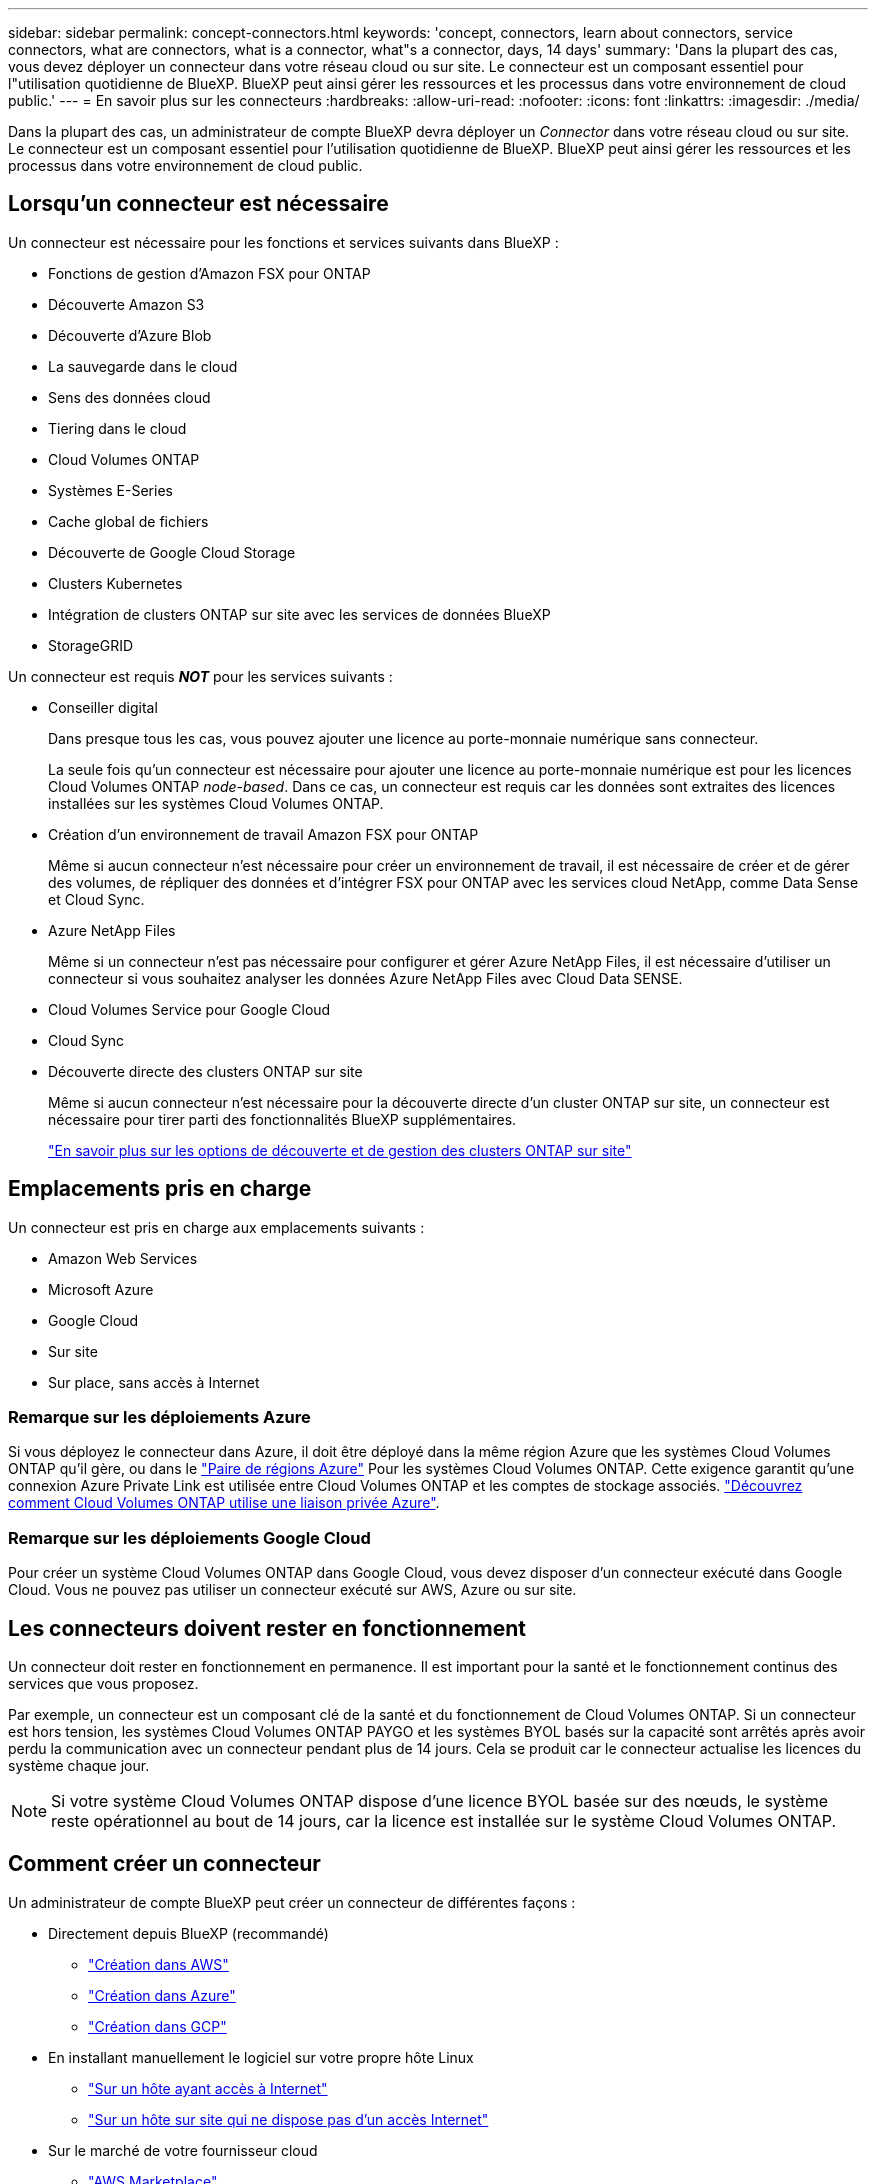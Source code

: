 ---
sidebar: sidebar 
permalink: concept-connectors.html 
keywords: 'concept, connectors, learn about connectors, service connectors, what are connectors, what is a connector, what"s a connector, days, 14 days' 
summary: 'Dans la plupart des cas, vous devez déployer un connecteur dans votre réseau cloud ou sur site. Le connecteur est un composant essentiel pour l"utilisation quotidienne de BlueXP. BlueXP peut ainsi gérer les ressources et les processus dans votre environnement de cloud public.' 
---
= En savoir plus sur les connecteurs
:hardbreaks:
:allow-uri-read: 
:nofooter: 
:icons: font
:linkattrs: 
:imagesdir: ./media/


[role="lead"]
Dans la plupart des cas, un administrateur de compte BlueXP devra déployer un _Connector_ dans votre réseau cloud ou sur site. Le connecteur est un composant essentiel pour l'utilisation quotidienne de BlueXP. BlueXP peut ainsi gérer les ressources et les processus dans votre environnement de cloud public.



== Lorsqu'un connecteur est nécessaire

Un connecteur est nécessaire pour les fonctions et services suivants dans BlueXP :

* Fonctions de gestion d'Amazon FSX pour ONTAP
* Découverte Amazon S3
* Découverte d'Azure Blob
* La sauvegarde dans le cloud
* Sens des données cloud
* Tiering dans le cloud
* Cloud Volumes ONTAP
* Systèmes E-Series
* Cache global de fichiers
* Découverte de Google Cloud Storage
* Clusters Kubernetes
* Intégration de clusters ONTAP sur site avec les services de données BlueXP
* StorageGRID


Un connecteur est requis *_NOT_* pour les services suivants :

* Conseiller digital
+
Dans presque tous les cas, vous pouvez ajouter une licence au porte-monnaie numérique sans connecteur.

+
La seule fois qu'un connecteur est nécessaire pour ajouter une licence au porte-monnaie numérique est pour les licences Cloud Volumes ONTAP _node-based_. Dans ce cas, un connecteur est requis car les données sont extraites des licences installées sur les systèmes Cloud Volumes ONTAP.

* Création d'un environnement de travail Amazon FSX pour ONTAP
+
Même si aucun connecteur n'est nécessaire pour créer un environnement de travail, il est nécessaire de créer et de gérer des volumes, de répliquer des données et d'intégrer FSX pour ONTAP avec les services cloud NetApp, comme Data Sense et Cloud Sync.

* Azure NetApp Files
+
Même si un connecteur n'est pas nécessaire pour configurer et gérer Azure NetApp Files, il est nécessaire d'utiliser un connecteur si vous souhaitez analyser les données Azure NetApp Files avec Cloud Data SENSE.

* Cloud Volumes Service pour Google Cloud
* Cloud Sync
* Découverte directe des clusters ONTAP sur site
+
Même si aucun connecteur n'est nécessaire pour la découverte directe d'un cluster ONTAP sur site, un connecteur est nécessaire pour tirer parti des fonctionnalités BlueXP supplémentaires.

+
https://docs.netapp.com/us-en/cloud-manager-ontap-onprem/task-discovering-ontap.html["En savoir plus sur les options de découverte et de gestion des clusters ONTAP sur site"^]





== Emplacements pris en charge

Un connecteur est pris en charge aux emplacements suivants :

* Amazon Web Services
* Microsoft Azure
* Google Cloud
* Sur site
* Sur place, sans accès à Internet




=== Remarque sur les déploiements Azure

Si vous déployez le connecteur dans Azure, il doit être déployé dans la même région Azure que les systèmes Cloud Volumes ONTAP qu'il gère, ou dans le https://docs.microsoft.com/en-us/azure/availability-zones/cross-region-replication-azure#azure-cross-region-replication-pairings-for-all-geographies["Paire de régions Azure"^] Pour les systèmes Cloud Volumes ONTAP. Cette exigence garantit qu'une connexion Azure Private Link est utilisée entre Cloud Volumes ONTAP et les comptes de stockage associés. https://docs.netapp.com/us-en/cloud-manager-cloud-volumes-ontap/task-enabling-private-link.html["Découvrez comment Cloud Volumes ONTAP utilise une liaison privée Azure"^].



=== Remarque sur les déploiements Google Cloud

Pour créer un système Cloud Volumes ONTAP dans Google Cloud, vous devez disposer d'un connecteur exécuté dans Google Cloud. Vous ne pouvez pas utiliser un connecteur exécuté sur AWS, Azure ou sur site.



== Les connecteurs doivent rester en fonctionnement

Un connecteur doit rester en fonctionnement en permanence. Il est important pour la santé et le fonctionnement continus des services que vous proposez.

Par exemple, un connecteur est un composant clé de la santé et du fonctionnement de Cloud Volumes ONTAP. Si un connecteur est hors tension, les systèmes Cloud Volumes ONTAP PAYGO et les systèmes BYOL basés sur la capacité sont arrêtés après avoir perdu la communication avec un connecteur pendant plus de 14 jours. Cela se produit car le connecteur actualise les licences du système chaque jour.


NOTE: Si votre système Cloud Volumes ONTAP dispose d'une licence BYOL basée sur des nœuds, le système reste opérationnel au bout de 14 jours, car la licence est installée sur le système Cloud Volumes ONTAP.



== Comment créer un connecteur

Un administrateur de compte BlueXP peut créer un connecteur de différentes façons :

* Directement depuis BlueXP (recommandé)
+
** link:task-creating-connectors-aws.html["Création dans AWS"]
** link:task-creating-connectors-azure.html["Création dans Azure"]
** link:task-creating-connectors-gcp.html["Création dans GCP"]


* En installant manuellement le logiciel sur votre propre hôte Linux
+
** link:task-installing-linux.html["Sur un hôte ayant accès à Internet"]
** link:task-install-connector-onprem-no-internet.html["Sur un hôte sur site qui ne dispose pas d'un accès Internet"]


* Sur le marché de votre fournisseur cloud
+
** link:task-launching-aws-mktp.html["AWS Marketplace"]
** link:task-launching-azure-mktp.html["Azure Marketplace"]




Si vous travaillez dans une région gouvernementale, vous devez déployer un connecteur à partir du marché de votre fournisseur de cloud ou installer manuellement le logiciel Connector sur un hôte Linux existant. Vous ne pouvez pas déployer le connecteur dans une région gouvernementale à partir du site Web SaaS de BlueXP.



== Autorisations

Des autorisations spécifiques sont nécessaires pour créer le connecteur et un autre ensemble d'autorisations est nécessaire pour l'instance de connecteur elle-même.



=== Autorisations pour créer un connecteur

L'utilisateur qui crée un connecteur depuis BlueXP a besoin d'autorisations spécifiques pour déployer l'instance dans le fournisseur de cloud de votre choix.

* link:task-creating-connectors-aws.html["Affichez les autorisations AWS requises"]
* link:task-creating-connectors-azure.html["Affichez les autorisations Azure requises"]
* link:task-creating-connectors-gcp.html["Affichez les autorisations Google Cloud requises"]




=== Autorisations pour l'instance de connecteur

Le connecteur nécessite des autorisations spécifiques de fournisseurs cloud pour effectuer des opérations en votre nom. Par exemple, pour déployer et gérer Cloud Volumes ONTAP.

Lorsque vous créez un connecteur directement à partir de BlueXP, BlueXP crée le connecteur avec les autorisations dont il a besoin. Vous n'avez rien à faire.

Si vous créez vous-même le connecteur à partir d'AWS Marketplace, d'Azure Marketplace ou d'une installation manuelle du logiciel, vous devez vous assurer que les autorisations appropriées sont en place.

* link:reference-permissions-aws.html["Découvrez comment Connector utilise les autorisations AWS"]
* link:reference-permissions-azure.html["Découvrez comment le connecteur utilise les autorisations Azure"]
* link:reference-permissions-gcp.html["Découvrez comment Connector utilise les autorisations Google Cloud"]




== Mises à niveau des connecteurs

Nous mettons généralement à jour le logiciel de connecteur chaque mois pour introduire de nouvelles fonctions et améliorer la stabilité. Bien que la plupart des services et fonctionnalités de la plate-forme BlueXP soient proposés par le logiciel SaaS, quelques fonctionnalités dépendent de la version du connecteur. Qui inclut la gestion Cloud Volumes ONTAP, la gestion de clusters ONTAP sur site, la configuration et l'aide.

Le connecteur met automatiquement à jour son logiciel avec la dernière version, tant qu'il dispose d'un accès Internet sortant pour obtenir la mise à jour du logiciel.



== Nombre d'environnements de travail par connecteur

Un connecteur peut gérer plusieurs environnements de travail dans BlueXP. Le nombre maximum d'environnements de travail qu'un seul connecteur doit gérer varie. Cela dépend du type d'environnements de travail, du nombre de volumes, de la capacité gérée et du nombre d'utilisateurs.

Si vous disposez d'un déploiement à grande échelle, contactez votre représentant NetApp pour dimensionner votre environnement. Si vous rencontrez des problèmes pendant le trajet, contactez-nous en utilisant le chat produit.



== Quand utiliser plusieurs connecteurs

Dans certains cas, vous n'avez peut-être besoin que d'un seul connecteur, mais vous pourriez avoir besoin de deux connecteurs ou plus.

Voici quelques exemples :

* Vous utilisez un environnement multicloud (AWS et Azure), c'est pourquoi vous avez un connecteur dans AWS et un autre dans Azure. Chacun gère les systèmes Cloud Volumes ONTAP exécutés dans ces environnements.
* Un fournisseur de services peut utiliser un seul compte NetApp pour fournir des services à ses clients, tout en utilisant un autre compte pour assurer la reprise après incident de l'une de ses unités commerciales. Chaque compte aurait des connecteurs distincts.




== Utilisation de plusieurs connecteurs avec le même environnement de travail

Vous pouvez gérer un environnement de travail à l'aide de plusieurs connecteurs en même temps pour la reprise après sinistre. Si un connecteur tombe en panne, vous pouvez passer à l'autre connecteur pour gérer immédiatement l'environnement de travail.

Pour configurer cette configuration :

. link:task-managing-connectors.html["Basculer vers un autre connecteur"]
. Découvrir l'environnement de travail existant
+
** https://docs.netapp.com/us-en/cloud-manager-cloud-volumes-ontap/task-adding-systems.html["Ajout de systèmes Cloud Volumes ONTAP existants à BlueXP"^]
** https://docs.netapp.com/us-en/cloud-manager-ontap-onprem/task-discovering-ontap.html["Découvrir les clusters ONTAP"^]


. Réglez le https://docs.netapp.com/us-en/cloud-manager-cloud-volumes-ontap/concept-storage-management.html["Mode de gestion de la capacité"^]
+
Seul le connecteur principal doit être réglé sur *mode automatique*. Si vous basculez vers un autre connecteur pour la reprise après incident, vous pouvez modifier le mode de gestion de la capacité selon vos besoins.





== Quand passer d'un connecteur à un autre

Lorsque vous créez votre premier connecteur, BlueXP utilise automatiquement ce connecteur pour chaque environnement de travail supplémentaire créé. Une fois que vous avez créé un connecteur supplémentaire, vous devrez passer de l'un à l'autre pour voir les environnements de travail spécifiques à chaque connecteur.

link:task-managing-connectors.html["Apprenez à passer d'un connecteur à un autre"].



== Interface utilisateur locale

Pendant que vous devriez effectuer presque toutes les tâches à partir du https://console.bluexp.netapp.com["Interface utilisateur SaaS"^], Une interface utilisateur locale est toujours disponible sur le connecteur. Cette interface est nécessaire si vous installez le connecteur dans un environnement qui n'a pas accès à Internet (comme une région du gouvernement), et pour quelques tâches qui doivent être effectuées à partir du connecteur lui-même, au lieu de l'interface SaaS :

* link:task-configuring-proxy.html["Configuration d'un serveur proxy"]
* Installation d'un correctif (en général, vous travaillerez avec le personnel NetApp pour installer un correctif)
* Téléchargement de messages AutoSupport (généralement dirigés par le personnel NetApp en cas de problème)


link:task-managing-connectors.html#access-the-local-ui["Découvrez comment accéder à l'interface utilisateur locale"].
